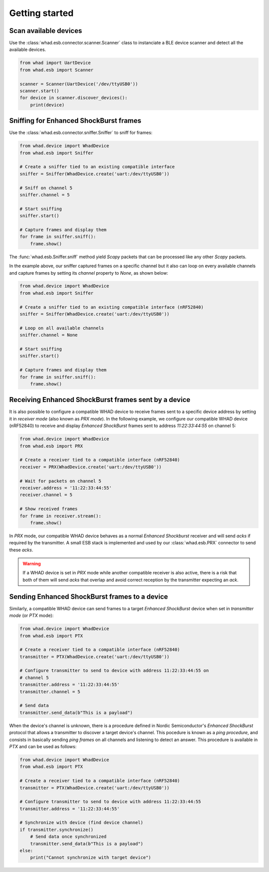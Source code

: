 Getting started
===============

Scan available devices
----------------------

Use the :class:`whad.esb.connector.scanner.Scanner` class to instanciate
a BLE device scanner and detect all the available devices.

.. code-block:: python

    from whad import UartDevice
    from whad.esb import Scanner

    scanner = Scanner(UartDevice('/dev/ttyUSB0'))
    scanner.start()
    for device in scanner.discover_devices():
        print(device)


Sniffing for Enhanced ShockBurst frames
---------------------------------------

Use the :class:`whad.esb.connector.sniffer.Sniffer` to sniff for frames:

.. code-block:: python

    from whad.device import WhadDevice
    from whad.esb import Sniffer

    # Create a sniffer tied to an existing compatible interface
    sniffer = Sniffer(WhadDevice.create('uart:/dev/ttyUSB0'))
    
    # Sniff on channel 5
    sniffer.channel = 5

    # Start sniffing
    sniffer.start()

    # Capture frames and display them
    for frame in sniffer.sniff():
        frame.show()


The :func:`whad.esb.Sniffer.sniff` method yield *Scapy* packets
that can be processed like any other *Scapy* packets.

In the example above, our sniffer captured frames on a specific channel but it also
can loop on every available channels and capture frames by setting its `channel` property
to `None`, as shown below:

.. code-block:: python

    from whad.device import WhadDevice
    from whad.esb import Sniffer

    # Create a sniffer tied to an existing compatible interface (nRF52840)
    sniffer = Sniffer(WhadDevice.create('uart:/dev/ttyUSB0'))
    
    # Loop on all available channels
    sniffer.channel = None

    # Start sniffing
    sniffer.start()

    # Capture frames and display them
    for frame in sniffer.sniff():
        frame.show()


Receiving Enhanced ShockBurst frames sent by a device
-----------------------------------------------------

It is also possible to configure a compatible WHAD device to receive frames sent to
a specific device address by setting it in *receiver mode* (also known as *PRX mode*).
In the following example, we configure our compatible WHAD device (nRF52840) to receive
and display *Enhanced ShockBurst* frames sent to address *11:22:33:44:55* on channel 5:

.. code-block:: python

    from whad.device import WhadDevice
    from whad.esb import PRX

    # Create a receiver tied to a compatible interface (nRF52840)
    receiver = PRX(WhadDevice.create('uart:/dev/ttyUSB0'))

    # Wait for packets on channel 5
    receiver.address = '11:22:33:44:55'
    receiver.channel = 5

    # Show received frames
    for frame in receiver.stream():
        frame.show()

In *PRX* mode, our compatible WHAD device behaves as a normal *Enhanced Shockburst*
receiver and will send *acks* if required by the transmitter. A small ESB stack is implemented
and used by our :class:`whad.esb.PRX` connector to send these *acks*.

.. warning::

    If a WHAD device is set in *PRX* mode while another compatible receiver is also active,
    there is a risk that both of them will send *acks* that overlap and avoid correct reception
    by the transmitter expecting an *ack*.


Sending Enhanced ShockBurst frames to a device
----------------------------------------------

Similarly, a compatible WHAD device can send frames to a target *Enhanced ShockBurst* device
when set in *transmitter mode* (or *PTX* mode):

.. code-block:: python

    from whad.device import WhadDevice
    from whad.esb import PTX

    # Create a receiver tied to a compatible interface (nRF52840)
    transmitter = PTX(WhadDevice.create('uart:/dev/ttyUSB0'))

    # Configure transmitter to send to device with address 11:22:33:44:55 on
    # channel 5
    transmitter.address = '11:22:33:44:55'
    transmitter.channel = 5

    # Send data
    transmitter.send_data(b"This is a payload")

When the device's channel is unknown, there is a procedure defined in Nordic Semiconductor's
*Enhanced ShockBurst* protocol that allows a transmitter to discover a target device's channel.
This pocedure is known as a *ping procedure*, and consists in basically sending *ping frames*
on all channels and listening to detect an answer. This procedure is available in *PTX* and
can be used as follows:

.. code-block:: python

    from whad.device import WhadDevice
    from whad.esb import PTX

    # Create a receiver tied to a compatible interface (nRF52840)
    transmitter = PTX(WhadDevice.create('uart:/dev/ttyUSB0'))

    # Configure transmitter to send to device with address 11:22:33:44:55
    transmitter.address = '11:22:33:44:55'

    # Synchronize with device (find device channel)
    if transmitter.synchronize()
        # Send data once synchronized
        transmitter.send_data(b"This is a payload")
    else:
        print("Cannot synchronize with target device")

